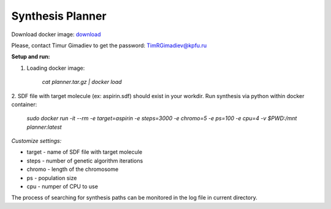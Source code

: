 Synthesis Planner
========

Download docker image: `download <http://seafile.cimm.site/f/9eb331a8c3d9476a83ab/>`_

Please, contact Timur Gimadiev to get the password: TimRGimadiev@kpfu.ru

**Setup and run:**

1. Loading docker image:

    `cat planner.tar.gz | docker load`

2. SDF file with target molecule (ex: aspirin.sdf) should exist in your workdir.
Run synthesis via python within docker container:

    `sudo docker run -it --rm -e target=aspirin -e steps=3000 -e chromo=5 -e ps=100 -e cpu=4 -v $PWD:/mnt planner:latest`

*Customize settings:*

* target - name of SDF file with target molecule

* steps - number of genetic algorithm iterations

* chromo - length of the chromosome

* ps - population size

* cpu - numper of CPU to use


The process of searching for synthesis paths can be monitored in the log file in current directory.